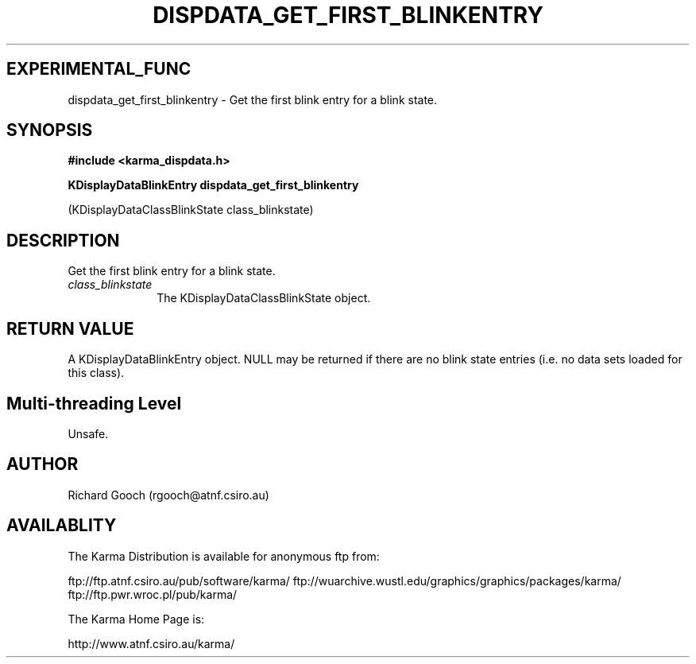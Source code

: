 .TH DISPDATA_GET_FIRST_BLINKENTRY 3 "13 Nov 2005" "Karma Distribution"
.SH EXPERIMENTAL_FUNC
dispdata_get_first_blinkentry \- Get the first blink entry for a blink state.
.SH SYNOPSIS
.B #include <karma_dispdata.h>
.sp
.B KDisplayDataBlinkEntry dispdata_get_first_blinkentry
.sp
(KDisplayDataClassBlinkState class_blinkstate)
.SH DESCRIPTION
Get the first blink entry for a blink state.
.IP \fIclass_blinkstate\fP 1i
The KDisplayDataClassBlinkState object.
.SH RETURN VALUE
A KDisplayDataBlinkEntry object. NULL may be returned if there
are no blink state entries (i.e. no data sets loaded for this class).
.SH Multi-threading Level
Unsafe.
.SH AUTHOR
Richard Gooch (rgooch@atnf.csiro.au)
.SH AVAILABLITY
The Karma Distribution is available for anonymous ftp from:

ftp://ftp.atnf.csiro.au/pub/software/karma/
ftp://wuarchive.wustl.edu/graphics/graphics/packages/karma/
ftp://ftp.pwr.wroc.pl/pub/karma/

The Karma Home Page is:

http://www.atnf.csiro.au/karma/
